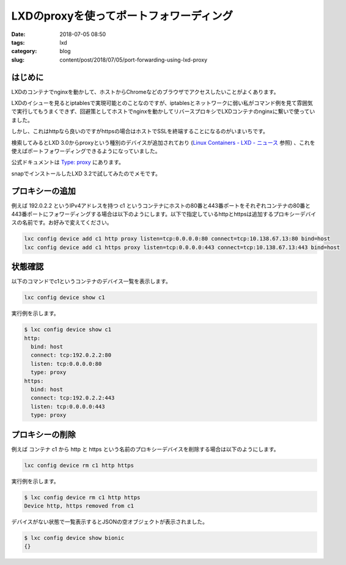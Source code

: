LXDのproxyを使ってポートフォワーディング
########################################

:date: 2018-07-05 08:50
:tags: lxd
:category: blog
:slug: content/post/2018/07/05/port-forwarding-using-lxd-proxy

はじめに
========

LXDのコンテナでnginxを動かして、ホストからChromeなどのブラウザでアクセスしたいことがよくあります。

LXDのイシューを見るとiptablesで実現可能とのことなのですが、iptablesとネットワークに弱い私がコマンド例を見て雰囲気で実行してもうまくできず、回避策としてホストでnginxを動かしてリバースプロキシでLXDコンテナのnginxに繋いで使っていました。

しかし、これはhttpなら良いのですがhttpsの場合はホストでSSLを終端することになるのがいまいちです。

検索してみるとLXD 3.0からproxyという種別のデバイスが追加されており (`Linux Containers - LXD - ニュース <https://linuxcontainers.org/ja/lxd/news/>`_ 参照) 、これを使えばポートフォワーディングできるようになっていました。

公式ドキュメントは `Type: proxy <https://lxd.readthedocs.io/en/latest/containers/#type-proxy>`_ にあります。

snapでインストールしたLXD 3.2で試してみたのでメモです。

プロキシーの追加
================

例えば 192.0.2.2 というIPv4アドレスを持つ c1 というコンテナにホストの80番と443番ポートをそれぞれコンテナの80番と443番ポートにフォワーディングする場合は以下のようにします。以下で指定しているhttpとhttpsは追加するプロキシーデバイスの名前です。お好みで変えてください。

.. code-block:: console

        lxc config device add c1 http proxy listen=tcp:0.0.0.0:80 connect=tcp:10.138.67.13:80 bind=host
        lxc config device add c1 https proxy listen=tcp:0.0.0.0:443 connect=tcp:10.138.67.13:443 bind=host

状態確認
========

以下のコマンドでc1というコンテナのデバイス一覧を表示します。

.. code-block:: console

	lxc config device show c1

実行例を示します。

.. code-block:: console

	$ lxc config device show c1
	http:
	  bind: host
	  connect: tcp:192.0.2.2:80
	  listen: tcp:0.0.0.0:80
	  type: proxy
	https:
	  bind: host
	  connect: tcp:192.0.2.2:443
	  listen: tcp:0.0.0.0:443
	  type: proxy

プロキシーの削除
================

例えば コンテナ c1 から http と https という名前のプロキシーデバイスを削除する場合は以下のようにします。

.. code-block:: console

	lxc config device rm c1 http https

実行例を示します。

.. code-block:: console

	$ lxc config device rm c1 http https
	Device http, https removed from c1

デバイスがない状態で一覧表示するとJSONの空オブジェクトが表示されました。

.. code-block:: console

	$ lxc config device show bionic
	{}
